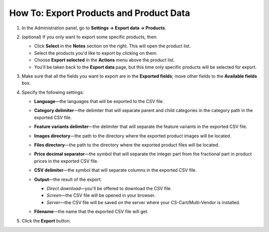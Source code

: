 ****************************************
How To: Export Products and Product Data
****************************************

#. In the Administration panel, go to **Settings → Export data → Products**.

#. (optional) If you only want to export some specific products, then:

   * Click **Select** in the **Notes** section on the right. This will open the product list.

   * Select the products you'd like to export by clicking on them.

   * Choose **Export selected** in the **Actions** menu above the product list.

   * You'll be taken back to the **Export data** page, but this time only specific products will be selected for export.

#. Make sure that all the fields you want to export are in the **Exported fields**; move other fields to the **Available fields** box.

   .. image:: img/export1.png
       :align: center
       :alt: Selecting the product fields to export in CS-Cart.

#. Specify the following settings:

   * **Language**—the languages that will be exported to the CSV file.

   * **Category delimiter**—the delimiter that will separate parent and child categories in the category path in the exported CSV file.

   * **Feature variants delimiter**—the delimiter that will separate the feature variants in the exported CSV file.

   * **Images directory**—the path to the directory where the exported product images will be located.

   * **Files directory**—the path to the directory where the exported product files will be located.

   * **Price decimal separator**—the symbol that will separate the integer part from the fractional part in product prices in the exported CSV file.

   * **CSV delimiter**—the symbol that will separate columns in the exported CSV file.

   * **Output**—the result of the export:

     * *Direct download*—you'll be offered to download the CSV file.

     * *Screen*—the CSV file will be opened in your browser.

     * *Server*—the CSV file will be saved on the server where your CS-Cart/Multi-Vendor is installed.

   * **Filename**—the name that the exported CSV file will get.

     .. image:: img/export2.png
         :align: center
         :alt: The export settings in CS-Cart.

#. Click the **Export** button.
